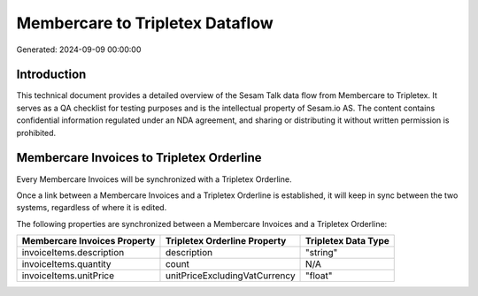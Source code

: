 ================================
Membercare to Tripletex Dataflow
================================

Generated: 2024-09-09 00:00:00

Introduction
------------

This technical document provides a detailed overview of the Sesam Talk data flow from Membercare to Tripletex. It serves as a QA checklist for testing purposes and is the intellectual property of Sesam.io AS. The content contains confidential information regulated under an NDA agreement, and sharing or distributing it without written permission is prohibited.

Membercare Invoices to Tripletex Orderline
------------------------------------------
Every Membercare Invoices will be synchronized with a Tripletex Orderline.

Once a link between a Membercare Invoices and a Tripletex Orderline is established, it will keep in sync between the two systems, regardless of where it is edited.

The following properties are synchronized between a Membercare Invoices and a Tripletex Orderline:

.. list-table::
   :header-rows: 1

   * - Membercare Invoices Property
     - Tripletex Orderline Property
     - Tripletex Data Type
   * - invoiceItems.description
     - description
     - "string"
   * - invoiceItems.quantity
     - count
     - N/A
   * - invoiceItems.unitPrice
     - unitPriceExcludingVatCurrency
     - "float"

